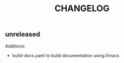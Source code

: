 #+TITLE: CHANGELOG
#+DESCRIPTION: A list of changes to the arifer612/actions repository

** unreleased
Additions:
- build-docs.yaml to build documentation using Emacs
